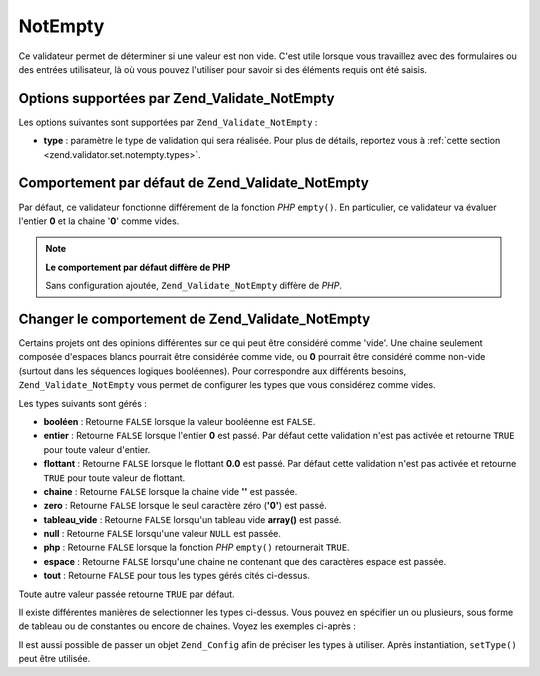 .. EN-Revision: none
.. _zend.validator.set.notempty:

NotEmpty
========

Ce validateur permet de déterminer si une valeur est non vide. C'est utile lorsque vous travaillez avec des
formulaires ou des entrées utilisateur, là où vous pouvez l'utiliser pour savoir si des éléments requis ont
été saisis.

.. _zend.validator.set.notempty.options:

Options supportées par Zend_Validate_NotEmpty
---------------------------------------------

Les options suivantes sont supportées par ``Zend_Validate_NotEmpty``\  :

- **type**\  : paramètre le type de validation qui sera réalisée. Pour plus de détails, reportez vous à
  :ref:`cette section <zend.validator.set.notempty.types>`.

.. _zend.validator.set.notempty.default:

Comportement par défaut de Zend_Validate_NotEmpty
-------------------------------------------------

Par défaut, ce validateur fonctionne différement de la fonction *PHP* ``empty()``. En particulier, ce validateur
va évaluer l'entier **0** et la chaine '**0**' comme vides.

.. code-block:: php
   :linenos:

   $valid = new Zend_Validate_NotEmpty();
   $value  = '';
   $result = $valid->isValid($value);
   // retourne false

.. note::

   **Le comportement par défaut diffère de PHP**

   Sans configuration ajoutée, ``Zend_Validate_NotEmpty`` diffère de *PHP*.

.. _zend.validator.set.notempty.types:

Changer le comportement de Zend_Validate_NotEmpty
-------------------------------------------------

Certains projets ont des opinions différentes sur ce qui peut être considéré comme 'vide'. Une chaine seulement
composée d'espaces blancs pourrait être considérée comme vide, ou **0** pourrait être considéré comme
non-vide (surtout dans les séquences logiques booléennes). Pour correspondre aux différents besoins,
``Zend_Validate_NotEmpty`` vous permet de configurer les types que vous considérez comme vides.

Les types suivants sont gérés :

- **booléen**\  : Retourne ``FALSE`` lorsque la valeur booléenne est ``FALSE``.

- **entier**\  : Retourne ``FALSE`` lorsque l'entier **0** est passé. Par défaut cette validation n'est pas
  activée et retourne ``TRUE`` pour toute valeur d'entier.

- **flottant**\  : Retourne ``FALSE`` lorsque le flottant **0.0** est passé. Par défaut cette validation n'est
  pas activée et retourne ``TRUE`` pour toute valeur de flottant.

- **chaine**\  : Retourne ``FALSE`` lorsque la chaine vide **''** est passée.

- **zero**\  : Retourne ``FALSE`` lorsque le seul caractère zéro (**'0'**) est passé.

- **tableau_vide**\  : Retourne ``FALSE`` lorsqu'un tableau vide **array()** est passé.

- **null**\  : Retourne ``FALSE`` lorsqu'une valeur ``NULL`` est passée.

- **php**\  : Retourne ``FALSE`` lorsque la fonction *PHP* ``empty()`` retournerait ``TRUE``.

- **espace**\  : Retourne ``FALSE`` lorsqu'une chaine ne contenant que des caractères espace est passée.

- **tout**\  : Retourne ``FALSE`` pour tous les types gérés cités ci-dessus.

Toute autre valeur passée retourne ``TRUE`` par défaut.

Il existe différentes manières de selectionner les types ci-dessus. Vous pouvez en spécifier un ou plusieurs,
sous forme de tableau ou de constantes ou encore de chaines. Voyez les exemples ci-après :

.. code-block:: php
   :linenos:

   // Retourne false pour 0
   $validator = new Zend_Validate_NotEmpty(Zend_Validate_NotEmpty::INTEGER);

   // Retourne false pour 0 ou '0'
   $validator = new Zend_Validate_NotEmpty(
       Zend_Validate_NotEmpty::INTEGER + Zend_NotEmpty::ZERO
   );

   // Retourne false pour 0 ou '0'
   $validator = new Zend_Validate_NotEmpty(array(
       Zend_Validate_NotEmpty::INTEGER,
       Zend_Validate_NotEmpty::ZERO
   ));

   // Retourne false pour 0 ou '0'
   $validator = new Zend_Validate_NotEmpty(array(
       'integer',
       'zero',
   ));

Il est aussi possible de passer un objet ``Zend_Config`` afin de préciser les types à utiliser. Après
instantiation, ``setType()`` peut être utilisée.


